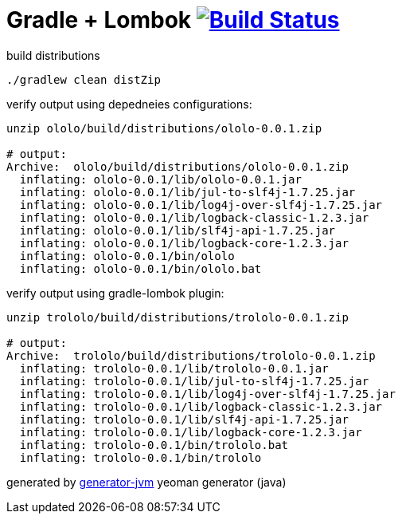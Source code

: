 = Gradle + Lombok image:https://travis-ci.org/daggerok/lombok-example.svg?branch=master["Build Status", link="https://travis-ci.org/daggerok/lombok-example"]

//tag::content[]
.build distributions
[source,bash]
----
./gradlew clean distZip
----

.verify output using depedneies configurations:
[source,bash]
----
unzip ololo/build/distributions/ololo-0.0.1.zip

# output:
Archive:  ololo/build/distributions/ololo-0.0.1.zip
  inflating: ololo-0.0.1/lib/ololo-0.0.1.jar
  inflating: ololo-0.0.1/lib/jul-to-slf4j-1.7.25.jar
  inflating: ololo-0.0.1/lib/log4j-over-slf4j-1.7.25.jar
  inflating: ololo-0.0.1/lib/logback-classic-1.2.3.jar
  inflating: ololo-0.0.1/lib/slf4j-api-1.7.25.jar
  inflating: ololo-0.0.1/lib/logback-core-1.2.3.jar
  inflating: ololo-0.0.1/bin/ololo
  inflating: ololo-0.0.1/bin/ololo.bat
----

.verify output using gradle-lombok plugin:
[source,bash]
----
unzip trololo/build/distributions/trololo-0.0.1.zip

# output:
Archive:  trololo/build/distributions/trololo-0.0.1.zip
  inflating: trololo-0.0.1/lib/trololo-0.0.1.jar
  inflating: trololo-0.0.1/lib/jul-to-slf4j-1.7.25.jar
  inflating: trololo-0.0.1/lib/log4j-over-slf4j-1.7.25.jar
  inflating: trololo-0.0.1/lib/logback-classic-1.2.3.jar
  inflating: trololo-0.0.1/lib/slf4j-api-1.7.25.jar
  inflating: trololo-0.0.1/lib/logback-core-1.2.3.jar
  inflating: trololo-0.0.1/bin/trololo.bat
  inflating: trololo-0.0.1/bin/trololo
----

generated by link:https://github.com/daggerok/generator-jvm/[generator-jvm] yeoman generator (java)
//end::content[]
